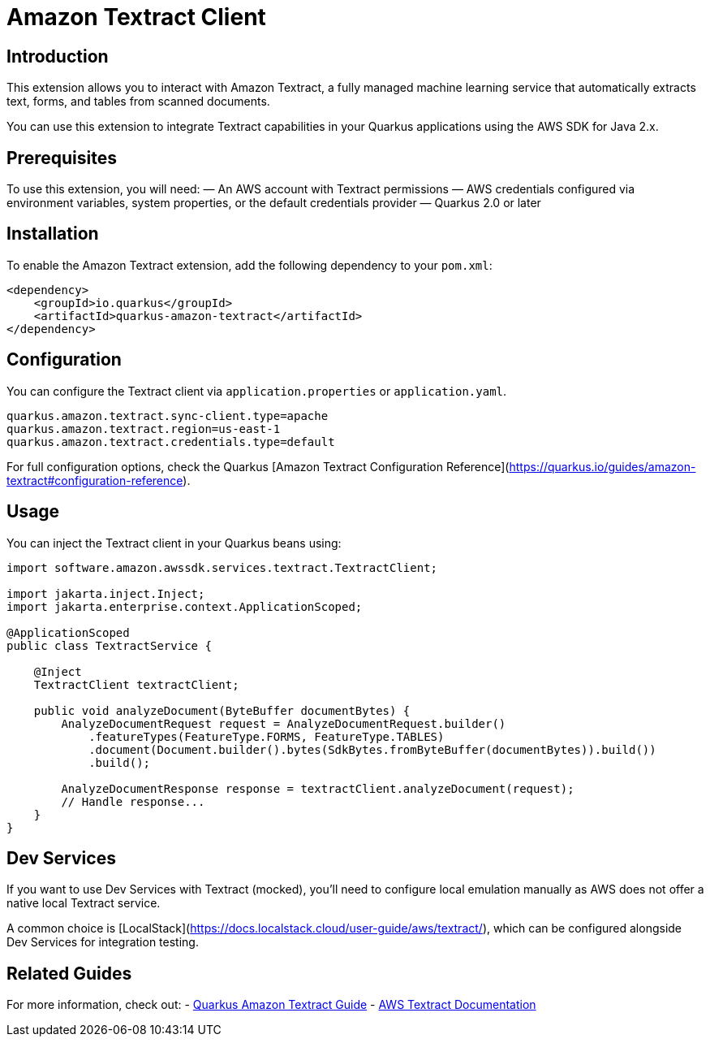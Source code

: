 = Amazon Textract Client
:extension-status: preview
:summary: Interact with Amazon Textract from your Quarkus applications using AWS SDK for Java 2.x.
:categories: cloud, amazon, ai
:keywords: aws, textract, document-analysis, quarkus
:guide: https://quarkus.io/guides/amazon-textract
:artifact-id: quarkus-amazon-textract

== Introduction

This extension allows you to interact with Amazon Textract, a fully managed machine learning service that automatically extracts text, forms, and tables from scanned documents.

You can use this extension to integrate Textract capabilities in your Quarkus applications using the AWS SDK for Java 2.x.

== Prerequisites

To use this extension, you will need:
— An AWS account with Textract permissions
— AWS credentials configured via environment variables, system properties, or the default credentials provider
— Quarkus 2.0 or later

== Installation

To enable the Amazon Textract extension, add the following dependency to your `pom.xml`:

[source,xml]
----
<dependency>
    <groupId>io.quarkus</groupId>
    <artifactId>quarkus-amazon-textract</artifactId>
</dependency>
----

== Configuration

You can configure the Textract client via `application.properties` or `application.yaml`.

[source,properties]
----
quarkus.amazon.textract.sync-client.type=apache
quarkus.amazon.textract.region=us-east-1
quarkus.amazon.textract.credentials.type=default
----

For full configuration options, check the Quarkus [Amazon Textract Configuration Reference](https://quarkus.io/guides/amazon-textract#configuration-reference).

== Usage

You can inject the Textract client in your Quarkus beans using:

[source,java]
----
import software.amazon.awssdk.services.textract.TextractClient;

import jakarta.inject.Inject;
import jakarta.enterprise.context.ApplicationScoped;

@ApplicationScoped
public class TextractService {

    @Inject
    TextractClient textractClient;

    public void analyzeDocument(ByteBuffer documentBytes) {
        AnalyzeDocumentRequest request = AnalyzeDocumentRequest.builder()
            .featureTypes(FeatureType.FORMS, FeatureType.TABLES)
            .document(Document.builder().bytes(SdkBytes.fromByteBuffer(documentBytes)).build())
            .build();

        AnalyzeDocumentResponse response = textractClient.analyzeDocument(request);
        // Handle response...
    }
}
----

== Dev Services

If you want to use Dev Services with Textract (mocked), you'll need to configure local emulation manually as AWS does not offer a native local Textract service.

A common choice is [LocalStack](https://docs.localstack.cloud/user-guide/aws/textract/), which can be configured alongside Dev Services for integration testing.

== Related Guides

For more information, check out:
- https://quarkus.io/guides/amazon-textract[Quarkus Amazon Textract Guide]
- https://docs.aws.amazon.com/textract/latest/dg/what-is.html[AWS Textract Documentation]